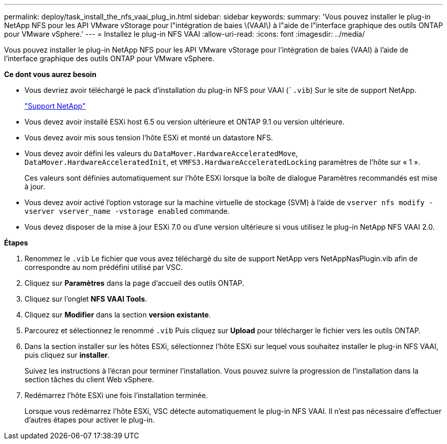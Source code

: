 ---
permalink: deploy/task_install_the_nfs_vaai_plug_in.html 
sidebar: sidebar 
keywords:  
summary: 'Vous pouvez installer le plug-in NetApp NFS pour les API VMware vStorage pour l"intégration de baies \(VAAI\) à l"aide de l"interface graphique des outils ONTAP pour VMware vSphere.' 
---
= Installez le plug-in NFS VAAI
:allow-uri-read: 
:icons: font
:imagesdir: ../media/


[role="lead"]
Vous pouvez installer le plug-in NetApp NFS pour les API VMware vStorage pour l'intégration de baies (VAAI) à l'aide de l'interface graphique des outils ONTAP pour VMware vSphere.

*Ce dont vous aurez besoin*

* Vous devriez avoir téléchargé le pack d'installation du plug-in NFS pour VAAI (``.vib`) Sur le site de support NetApp.
+
https://mysupport.netapp.com/site/global/dashboard["Support NetApp"]

* Vous devez avoir installé ESXi host 6.5 ou version ultérieure et ONTAP 9.1 ou version ultérieure.
* Vous devez avoir mis sous tension l'hôte ESXi et monté un datastore NFS.
* Vous devez avoir défini les valeurs du `DataMover.HardwareAcceleratedMove`, `DataMover.HardwareAcceleratedInit`, et `VMFS3.HardwareAcceleratedLocking` paramètres de l'hôte sur « 1 ».
+
Ces valeurs sont définies automatiquement sur l'hôte ESXi lorsque la boîte de dialogue Paramètres recommandés est mise à jour.

* Vous devez avoir activé l'option vstorage sur la machine virtuelle de stockage (SVM) à l'aide de `vserver nfs modify -vserver vserver_name -vstorage enabled` commande.
* Vous devez disposer de la mise à jour ESXi 7.0 ou d'une version ultérieure si vous utilisez le plug-in NetApp NFS VAAI 2.0.


*Étapes*

. Renommez le `.vib` Le fichier que vous avez téléchargé du site de support NetApp vers NetAppNasPlugin.vib afin de correspondre au nom prédéfini utilisé par VSC.
. Cliquez sur *Paramètres* dans la page d'accueil des outils ONTAP.
. Cliquez sur l'onglet *NFS VAAI Tools*.
. Cliquez sur *Modifier* dans la section *version existante*.
. Parcourez et sélectionnez le renommé `.vib` Puis cliquez sur *Upload* pour télécharger le fichier vers les outils ONTAP.
. Dans la section installer sur les hôtes ESXi, sélectionnez l'hôte ESXi sur lequel vous souhaitez installer le plug-in NFS VAAI, puis cliquez sur *installer*.
+
Suivez les instructions à l'écran pour terminer l'installation. Vous pouvez suivre la progression de l'installation dans la section tâches du client Web vSphere.

. Redémarrez l'hôte ESXi une fois l'installation terminée.
+
Lorsque vous redémarrez l'hôte ESXi, VSC détecte automatiquement le plug-in NFS VAAI. Il n'est pas nécessaire d'effectuer d'autres étapes pour activer le plug-in.



